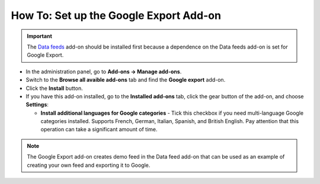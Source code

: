 ***************************************
How To: Set up the Google Export Add-on
***************************************

.. important ::

	The `Data feeds <http://docs.cs-cart.com/4.4.x/user_guide/addons/data_feeds/index.html>`_ add-on should be installed first because a dependence on the Data feeds add-on is set for Google Export.

*	In the administration panel, go to **Add-ons → Manage add-ons**.
*	Switch to the **Browse all avaible add-ons** tab and find the **Google export** add-on.
*	Click the **Install** button.
*	If you have this add-on installed, go to the **Installed add-ons** tab, click the gear button of the add-on, and choose **Settings**:

	*	**Install additional languages for Google categories** - Tick this checkbox if you need multi-language Google categories installed. Supports French, German, Italian, Spanish, and British English. Pay attention that this operation can take a significant amount of time.

.. note ::

	The Google Export add-on creates demo feed in the Data feed add-on that can be used as an example of creating your own feed and exporting it to Google.
